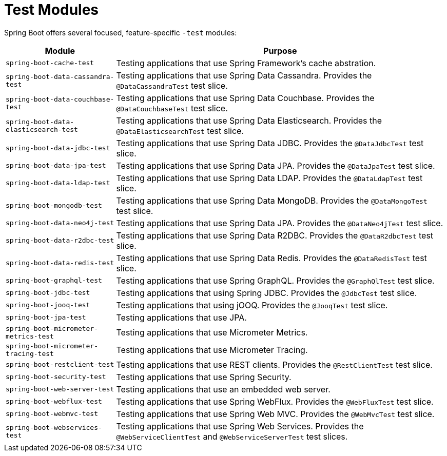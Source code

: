 [[testing.test-modules]]
= Test Modules

Spring Boot offers several focused, feature-specific `-test` modules:

[cols="1,3"]
|===
|Module | Purpose

|`spring-boot-cache-test`
|Testing applications that use Spring Framework's cache abstration.

|`spring-boot-data-cassandra-test`
|Testing applications that use Spring Data Cassandra. Provides the `@DataCassandraTest` test slice.

|`spring-boot-data-couchbase-test`
|Testing applications that use Spring Data Couchbase. Provides the `@DataCouchbaseTest` test slice.

|`spring-boot-data-elasticsearch-test`
|Testing applications that use Spring Data Elasticsearch. Provides the `@DataElasticsearchTest` test slice.

|`spring-boot-data-jdbc-test`
|Testing applications that use Spring Data JDBC. Provides the `@DataJdbcTest` test slice.

|`spring-boot-data-jpa-test`
|Testing applications that use Spring Data JPA. Provides the `@DataJpaTest` test slice.

|`spring-boot-data-ldap-test`
|Testing applications that use Spring Data LDAP. Provides the `@DataLdapTest` test slice.

|`spring-boot-mongodb-test`
|Testing applications that use Spring Data MongoDB. Provides the `@DataMongoTest` test slice.

|`spring-boot-data-neo4j-test`
|Testing applications that use Spring Data JPA. Provides the `@DataNeo4jTest` test slice.

|`spring-boot-data-r2dbc-test`
|Testing applications that use Spring Data R2DBC. Provides the `@DataR2dbcTest` test slice.

|`spring-boot-data-redis-test`
|Testing applications that use Spring Data Redis. Provides the `@DataRedisTest` test slice.

|`spring-boot-graphql-test`
|Testing applications that use Spring GraphQL. Provides the `@GraphQlTest` test slice.

|`spring-boot-jdbc-test`
|Testing applications that using Spring JDBC. Provides the `@JdbcTest` test slice.

|`spring-boot-jooq-test`
|Testing applications that using jOOQ. Provides the `@JooqTest` test slice.

|`spring-boot-jpa-test`
|Testing applications that use JPA.

|`spring-boot-micrometer-metrics-test`
|Testing applications that use Micrometer Metrics.

|`spring-boot-micrometer-tracing-test`
|Testing applications that use Micrometer Tracing.

|`spring-boot-restclient-test`
|Testing applications that use REST clients. Provides the `@RestClientTest` test slice.

|`spring-boot-security-test`
|Testing applications that use Spring Security.

|`spring-boot-web-server-test`
|Testing applications that use an embedded web server.

|`spring-boot-webflux-test`
|Testing applications that use Spring WebFlux. Provides the `@WebFluxTest` test slice.

|`spring-boot-webmvc-test`
|Testing applications that use Spring Web MVC. Provides the `@WebMvcTest` test slice.

|`spring-boot-webservices-test`
|Testing applications that use Spring Web Services. Provides the `@WebServiceClientTest` and `@WebServiceServerTest` test slices.

|===